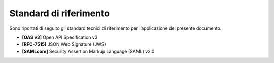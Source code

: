 Standard di riferimento
=======================

Sono riportati di seguito gli standard tecnici di riferimento per
l’applicazione del presente documento.

-  **[OAS v3]** Open API Specification v3

-  **[RFC-7515]** JSON Web Signature (JWS)

-  **[SAMLcore]** Security Assertion Markup Language (SAML) v2.0
